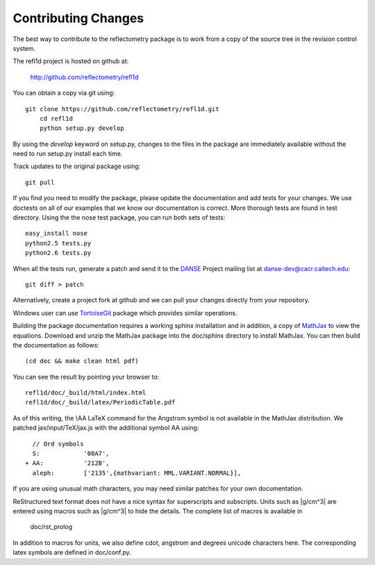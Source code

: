 .. _contributing:

********************
Contributing Changes
********************

.. contents:: :local:

The best way to contribute to the reflectometry package is to work
from a copy of the source tree in the revision control system.

The refl1d project is hosted on github at:

    http://github.com/reflectometry/refl1d

You can obtain a copy via git using::

    git clone https://github.com/reflectometry/refl1d.git
	cd refl1d
	python setup.py develop

By using the *develop* keyword on setup.py, changes to the files in the
package are immediately available without the need to run setup.py
install each time.

Track updates to the original package using::

    git pull

If you find you need to modify the package, please update the documentation 
and add tests for your changes.  We use doctests on all of our examples 
that we know our documentation is correct.  More thorough tests are found 
in test directory.  Using the the nose test package, you can run both sets 
of tests::

    easy_install nose
    python2.5 tests.py
    python2.6 tests.py

When all the tests run, generate a patch and send it to the 
`DANSE <http://danse.us>`_ Project mailing list at danse-dev@cacr.caltech.edu::

    git diff > patch

Alternatively, create a project fork at github and we can pull your
changes directly from your repository.

Windows user can use `TortoiseGit <http://code.google.com/p/tortoisegit/>`_ 
package which provides similar operations.

Building the package documentation requires a working sphinx installation 
and in addition, a copy of `MathJax <http://www.mathjax.org/>`_ to view 
the equations.  Download and unzip the MathJax package into the doc/sphinx
directory to install MathJax.  You can then build the documentation as follows::

    (cd doc && make clean html pdf)

You can see the result by pointing your browser to::

    refl1d/doc/_build/html/index.html
    refl1d/doc/_build/latex/PeriodicTable.pdf

As of this writing, the \\AA LaTeX command for the Angstrom symbol is not
available in the MathJax distribution. We patched jax/input/TeX/jax.js
with the additional symbol AA using::

    // Ord symbols
    S:            '00A7',
  + AA:           '212B',
    aleph:        ['2135',{mathvariant: MML.VARIANT.NORMAL}],

If you are using unusual math characters, you may need similar patches 
for your own documentation.

ReStructured text format does not have a nice syntax for superscripts and
subscripts.  Units such as |g/cm^3| are entered using macros such as
\|g/cm^3| to hide the details.  The complete list of macros is available in

        doc/rst_prolog

In addition to macros for units, we also define cdot, angstrom and degrees 
unicode characters here.  The corresponding latex symbols are defined in 
doc/conf.py.
